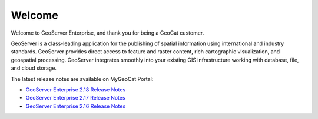 Welcome
=======

Welcome to GeoServer Enterprise, and thank you for being a GeoCat customer.

GeoServer is a class-leading application for the publishing of spatial information using international and industry standards. GeoServer provides direct access to feature and raster content, rich cartographic visualization, and geospatial processing. GeoServer integrates smoothly into your existing GIS infrastructure working with database, file, and cloud storage.


.. ignore:

   2020.5.1 release:

   .. toctree::
      :maxdepth: 1

      release_notes_218

   Prior releases:

   .. toctree::
      :hidden:
      :maxdepth: 1
  
      release_notes_217
      release_notes_216

   * :doc:`release_notes_217`
   * :doc:`release_notes_216`

The latest release notes are available on MyGeoCat Portal:

* `GeoServer Enterprise 2.18 Release Notes <https://my.geocat.net/knowledgebase/116/GeoServer-Enterprise-2.18-Release-Notes.html>`__
* `GeoServer Enterprise 2.17 Release Notes <https://my.geocat.net/knowledgebase/111/GeoServer-Enterprise-2.17-Release-Notes.html>`__
* `GeoServer Enterprise 2.16 Release Notes <https://my.geocat.net/knowledgebase/101/GeoServer-Enterprise-216-Release-Notes.html>`__